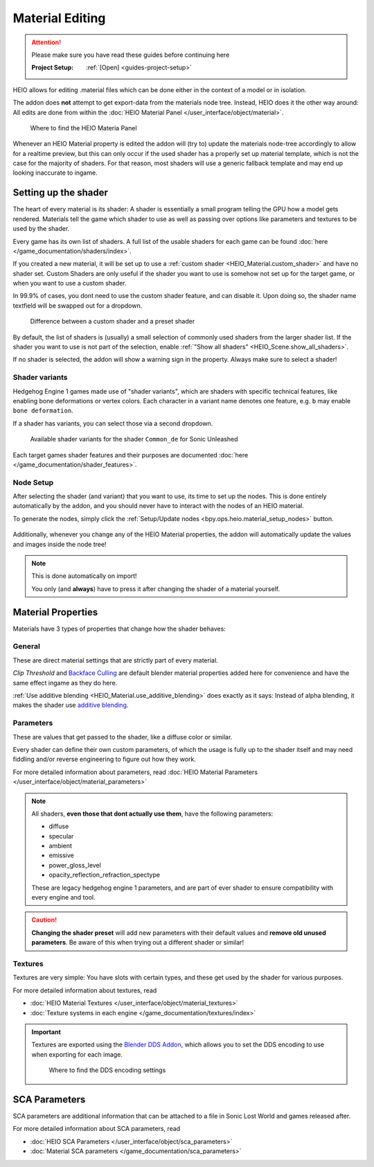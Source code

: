 
################
Material Editing
################

.. attention::
	Please make sure you have read these guides before continuing here

	:Project Setup: 		:ref:`[Open] <guides-project-setup>`


HEIO allows for editing .material files which can be done either in the context of a model or in
isolation.

The addon does **not** attempt to get export-data from the materials node tree. Instead, HEIO does
it the other way around: All edits are done from within the
:doc:`HEIO Material Panel </user_interface/object/material>`.

.. figure:: /images/guides_material_editing_panel.png

	Where to find the HEIO Materia Panel


Whenever an HEIO Material property is edited the addon will (try to) update the materials node-tree
accordingly to allow for a realtime preview, but this can only occur if the used shader
has a properly set up material template, which is not the case for the majority of shaders. For
that reason, most shaders will use a generic fallback template and may end up looking inaccurate
to ingame.

.. seealso::

	| If you are interested in contributing missing material templates, go to [TODO].
	| Every bit of help is appreciated!


Setting up the shader
---------------------

The heart of every material is its shader: A shader is essentially a small program telling the GPU
how a model gets rendered. Materials tell the game which shader to use as well as passing over
options like parameters and textures to be used by the shader.

Every game has its own list of shaders. A full list of the usable shaders for each game can be
found :doc:`here </game_documentation/shaders/index>`.

If you created a new material, it will be set up to use a
:ref:`custom shader <HEIO_Material.custom_shader>` and have no shader set. Custom Shaders are only
useful if the shader you want to use is somehow not set up for the target game, or when you want
to use a custom shader.

In 99.9% of cases, you dont need to use the custom shader feature, and can disable it.
Upon doing so, the shader name textfield will be swapped out for a dropdown.

.. figure:: /images/guides_material_editing_shader.png

	Difference between a custom shader and a preset shader


By default, the list of shaders is (usually) a small selection of commonly used shaders from
the larger shader list. If the shader you want to use is not part of the selection, enable
:ref:`"Show all shaders" <HEIO_Scene.show_all_shaders>`.

If no shader is selected, the addon will show a warning sign in the property.
Always make sure to select a shader!


Shader variants
^^^^^^^^^^^^^^^

Hedgehog Engine 1 games made use of "shader variants", which are shaders with specific
technical features, like enabling bone deformations or vertex colors. Each character in a
variant name denotes one feature, e.g. ``b`` may enable ``bone deformation``.

If a shader has variants, you can select those via a second dropdown.

.. figure:: /images/guides_material_editing_shader_variants.png

	Available shader variants for the shader ``Common_de`` for Sonic Unleashed

Each target games shader features and their purposes are documented :doc:`here </game_documentation/shader_features>`.

.. _guides_material_editing_node_setup:

Node Setup
^^^^^^^^^^

After selecting the shader (and variant) that you want to use, its time to set up the nodes.
This is done entirely automatically by the addon, and you should never have to interact with
the nodes of an HEIO material.

To generate the nodes, simply click the
:ref:`Setup/Update nodes <bpy.ops.heio.material_setup_nodes>` button.

.. figure:: /images/guides_material_editing_setup_nodes.png


Additionally, whenever you change any of the HEIO Material properties, the addon will automatically
update the values and images inside the node tree!

.. note::
	This is done automatically on import!

	You only (and **always**) have to press it after changing the shader of a material yourself.


Material Properties
-------------------

Materials have 3 types of properties that change how the shader behaves:


General
^^^^^^^

These are direct material settings that are strictly part of every material.

*Clip Threshold* and `Backface Culling <https://docs.blender.org/manual/en/latest/render/eevee/material_settings.html#bpy-types-material-use-backface-culling>`_
are default blender material properties added here for convenience and have the same effect ingame
as they do here.

:ref:`Use additive blending <HEIO_Material.use_additive_blending>` does exactly as it says: Instead
of alpha blending, it makes the shader use `additive blending <https://www.learnopengles.com/tag/additive-blending/>`_.

Parameters
^^^^^^^^^^

These are values that get passed to the shader, like a diffuse color or similar.

Every shader can define their own custom parameters, of which the usage is fully up to
the shader itself and may need fiddling and/or reverse engineering to figure out how they work.

For more detailed information about parameters, read
:doc:`HEIO Material Parameters </user_interface/object/material_parameters>`

.. note::

	All shaders, **even those that dont actually use them**, have the following parameters:

	- diffuse
	- specular
	- ambient
	- emissive
	- power_gloss_level
	- opacity_reflection_refraction_spectype

	These are legacy hedgehog engine 1 parameters, and are part of ever shader to ensure compatibility
	with every engine and tool.

.. caution::

	**Changing the shader preset** will add new parameters with their default values
	and **remove old unused parameters**. Be aware of this when trying out a different shader
	or similar!


Textures
^^^^^^^^

Textures are very simple: You have slots with certain types, and these get used by the shader for
various purposes.

For more detailed information about textures, read

- :doc:`HEIO Material Textures </user_interface/object/material_textures>`
- :doc:`Texture systems in each engine </game_documentation/textures/index>`

.. important::

	Textures are exported using the `Blender DDS Addon <https://github.com/matyalatte/Blender-DDS-Addon>`_,
	which allows you to set the DDS encoding to use when exporting for each image.

	.. figure:: /images/guides_material_editing_dds_encoding.png

		Where to find the DDS encoding settings


SCA Parameters
--------------

SCA parameters are additional information that can be attached to a file in Sonic Lost World and games
released after.

For more detailed information about SCA parameters, read

- :doc:`HEIO SCA Parameters </user_interface/object/sca_parameters>`
- :doc:`Material SCA parameters </game_documentation/sca_parameters>`
